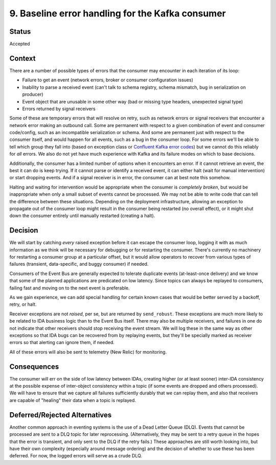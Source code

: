 9. Baseline error handling for the Kafka consumer
#################################################

Status
******

Accepted

Context
*******

There are a number of possible types of errors that the consumer may encounter in each iteration of its loop:

- Failure to get an event (network errors, broker or consumer configuration issues)
- Inability to parse a received event (can't talk to schema registry, schema mismatch, bug in serialization on producer)
- Event object that are unusable in some other way (bad or missing type headers, unexpected signal type)
- Errors returned by signal receivers

Some of these are temporary errors that will resolve on retry, such as network errors or signal receivers that encounter a network error making an outbound call. Some are permanent with respect to a given combination of event and consumer code/config, such as an incompatible serialization or schema. And some are permanent just with respect to the consumer itself, and would happen for all events, such as a bug in the consumer loop. For some errors we'll be able to tell which group they fall into (based on exception class or `Confluent Kafka error codes`_) but we cannot do this reliably for *all* errors. We also do not yet have much experience with Kafka and its failure modes on which to base decisions.

.. _Confluent Kafka error codes: https://docs.confluent.io/platform/current/clients/confluent-kafka-python/html/index.html#kafkaerror

Additionally, the consumer has a limited number of options when it encounters an error. If it cannot retrieve an event, the best it can do is keep trying. If it cannot parse or identify a received event, it can either halt (wait for manual intervention) or start dropping events. And if a signal receiver is in error, the consumer can at best note this somehow.

Halting and waiting for intervention would be appropriate when the consumer is *completely broken*, but would be inappropriate when only a small subset of events cannot be processed. We may not be able to write code that can tell the difference between these situations. Depending on the deployment infrastructure, allowing an exception to propagate out of the consumer loop might result in the consumer being restarted (no overall effect), or it might shut down the consumer entirely until manually restarted (creating a halt).

Decision
********

We will start by catching *every* raised exception before it can escape the consumer loop, logging it with as much information as we think will be necessary for debugging or for restarting the consumer. There's currently no machinery for restarting a consumer group at a particular offset, but it would allow operators to recover from various types of failures (transient, data-specific, and buggy consumer) if needed.

Consumers of the Event Bus are generally expected to tolerate duplicate events (at-least-once delivery) and we know that some of the planned applications are predicated on low latency. Since topics can always be replayed to consumers, failing fast and moving on to the next event is preferable.

As we gain experience, we can add special handling for certain known cases that would be better served by a backoff, retry, or halt.

Receiver exceptions are not *raised*, per se, but are returned by ``send_robust``. These exceptions are much more likely to be related to IDA business logic than to the Event Bus itself. There may also be multiple receivers, and failures in one do not indicate that other receivers should stop receiving the event stream. We will log these in the same way as other exceptions so that IDA bugs can be recovered from by replaying events, but they'll be specially marked as receiver errors so that alerting can ignore them, if needed.

All of these errors will also be sent to telemetry (New Relic) for monitoring.

Consequences
************

The consumer will err on the side of low latency between IDAs, creating higher (or at least sooner) inter-IDA consistency at the possible expense of inter-object consistency within a topic (if some events are dropped and others processed). We will have to ensure that we capture all failures sufficiently durably that we can replay them, and also that receivers are capable of "healing" their data when a topic is replayed.

Deferred/Rejected Alternatives
******************************

Another common approach in eventing systems is the use of a Dead Letter Queue (DLQ). Events that cannot be processed are sent to a DLQ topic for later reprocessing. (Alternatively, they may be sent to a retry queue in the hopes that the error is transient, and only sent to the DLQ if the retry fails.) These approaches are still worth looking into, but have their own complexity (especially around message ordering) and the decision of whether to use these has been deferred. For now, the logged errors will serve as a crude DLQ.
